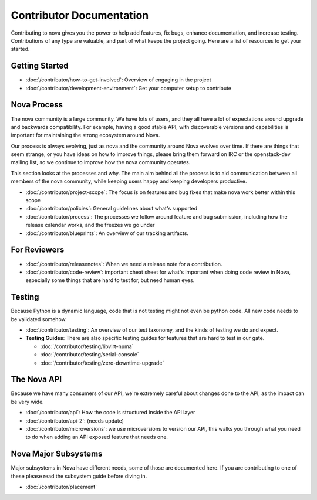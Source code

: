 ===========================
 Contributor Documentation
===========================

Contributing to nova gives you the power to help add features, fix bugs,
enhance documentation, and increase testing. Contributions of any type are
valuable, and part of what keeps the project going. Here are a list of
resources to get your started.

Getting Started
===============

* :doc:`/contributor/how-to-get-involved`: Overview of engaging in the project
* :doc:`/contributor/development-environment`: Get your computer setup to
  contribute

Nova Process
============

The nova community is a large community. We have lots of users, and they all
have a lot of expectations around upgrade and backwards compatibility.  For
example, having a good stable API, with discoverable versions and capabilities
is important for maintaining the strong ecosystem around Nova.

Our process is always evolving, just as nova and the community around Nova
evolves over time. If there are things that seem strange, or you have ideas on
how to improve things, please bring them forward on IRC or the openstack-dev
mailing list, so we continue to improve how the nova community operates.

This section looks at the processes and why. The main aim behind all the
process is to aid communication between all members of the nova community,
while keeping users happy and keeping developers productive.

* :doc:`/contributor/project-scope`: The focus is on features and bug fixes
  that make nova work better within this scope
* :doc:`/contributor/policies`: General guidelines about what's supported
* :doc:`/contributor/process`: The processes we follow around feature and bug
  submission, including how the release calendar works, and the freezes we go
  under
* :doc:`/contributor/blueprints`: An overview of our tracking artifacts.

For Reviewers
=============

* :doc:`/contributor/releasenotes`: When we need a release note for a
  contribution.
* :doc:`/contributor/code-review`: important cheat sheet for what's important
  when doing code review in Nova, especially some things that are hard to test
  for, but need human eyes.

Testing
=======

Because Python is a dynamic language, code that is not testing might not even
be python code. All new code needs to be validated somehow.

* :doc:`/contributor/testing`: An overview of our test taxonomy, and the kinds
  of testing we do and expect.

* **Testing Guides**: There are also specific testing guides for features that are
  hard to test in our gate.

  * :doc:`/contributor/testing/libvirt-numa`

  * :doc:`/contributor/testing/serial-console`

  * :doc:`/contributor/testing/zero-downtime-upgrade`

The Nova API
============

Because we have many consumers of our API, we're extremely careful about
changes done to the API, as the impact can be very wide.

* :doc:`/contributor/api`: How the code is structured inside the API layer
* :doc:`/contributor/api-2`: (needs update)
* :doc:`/contributor/microversions`: we use microversions to version our API,
  this walks you through what you need to do when adding an API exposed feature
  that needs one.

Nova Major Subsystems
=====================

Major subsystems in Nova have different needs, some of those are documented
here. If you are contributing to one of these please read the subsystem guide
before diving in.

* :doc:`/contributor/placement`
